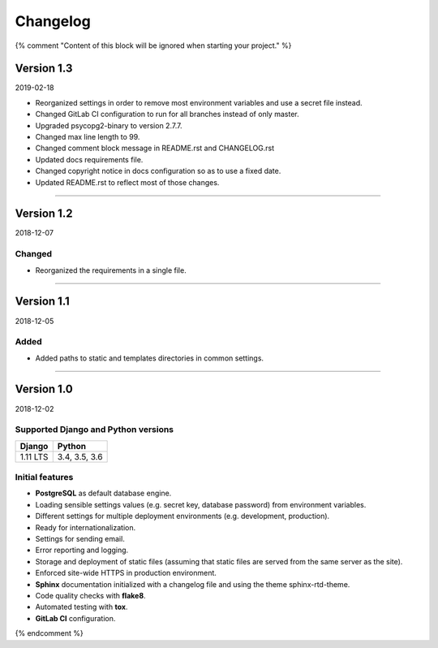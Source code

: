=========
Changelog
=========

{% comment "Content of this block will be ignored when starting your project." %}

Version 1.3
===========

2019-02-18

* Reorganized settings in order to remove most environment variables and use a
  secret file instead.
* Changed GitLab CI configuration to run for all branches instead of only
  master.
* Upgraded psycopg2-binary to version 2.7.7.
* Changed max line length to 99.
* Changed comment block message in README.rst and CHANGELOG.rst
* Updated docs requirements file.
* Changed copyright notice in docs configuration so as to use a fixed date.
* Updated README.rst to reflect most of those changes.

----

Version 1.2
===========

2018-12-07

Changed
-------

* Reorganized the requirements in a single file.

----

Version 1.1
===========

2018-12-05

Added
-----

* Added paths to static and templates directories in common settings.

----

Version 1.0
===========

2018-12-02

Supported Django and Python versions
------------------------------------

======== =============
Django   Python
======== =============
1.11 LTS 3.4, 3.5, 3.6
======== =============

Initial features
----------------

* **PostgreSQL** as default database engine.
* Loading sensible settings values (e.g. secret key, database password) from
  environment variables.
* Different settings for multiple deployment environments (e.g. development,
  production).
* Ready for internationalization.
* Settings for sending email.
* Error reporting and logging.
* Storage and deployment of static files (assuming that static files are served
  from the same server as the site).
* Enforced site-wide HTTPS in production environment.
* **Sphinx** documentation initialized with a changelog file and using the
  theme sphinx-rtd-theme.
* Code quality checks with **flake8**.
* Automated testing with **tox**.
* **GitLab CI** configuration.

{% endcomment %}
